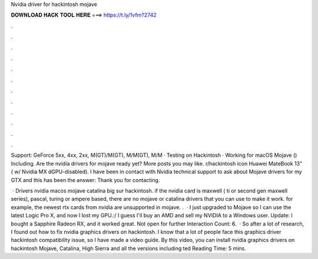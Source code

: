 Nvidia driver for hackintosh mojave



𝐃𝐎𝐖𝐍𝐋𝐎𝐀𝐃 𝐇𝐀𝐂𝐊 𝐓𝐎𝐎𝐋 𝐇𝐄𝐑𝐄 ===> https://t.ly/1vfm?2742



.



.



.



.



.



.



.



.



.



.



.



.

Support: GeForce 5xx, 4xx, 2xx, M(GT)/M(GT), M/M(GT), M/M · Testing on Hackintosh · Working for macOS Mojave () Including. Are the nvidia drivers for mojave ready yet? More posts you may like. r/hackintosh icon Huawei MateBook 13" ( w/ Nvidia MX dGPU-disabled). I have been in contact with Nvidia technical support to ask about Mojave drivers for my GTX and this has been the answer: Thank you for contacting.

 · Drivers nvidia macos mojave catalina big sur hackintosh. if the nvidia card is maxwell ( ti or second gen maxwell series), pascal, turing or ampere based, there are no mojave or catalina drivers that you can use to make it work. for example, the newest rtx cards from nvidia are unsupported in mojave. .  · I just upgraded to Mojave so I can use the latest Logic Pro X, and now I lost my GPU.:/ I guess I'll buy an AMD and sell my NVIDIA to a Windows user. Update: I bought a Sapphire Radeon RX, and it worked great. Not open for further  Interaction Count: 6.  · So after a lot of research, I found out how to fix nvidia graphics drivers on hackintosh. I know that a lot of people face this graphics driver hackintosh compatibility issue, so I have made a video guide. By this video, you can install nvidia graphics drivers on hackintosh Mojave, Catalina, High Sierra and all the versions including ted Reading Time: 5 mins.
